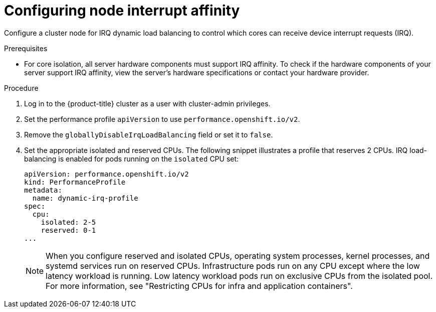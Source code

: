 // Module included in the following assemblies:
//
// * scalability_and_performance/low_latency_tuning/cnf-tuning-low-latency-nodes-with-perf-profile.adoc

:_mod-docs-content-type: PROCEDURE
[id="configuring_for_irq_dynamic_load_balancing_{context}"]
= Configuring node interrupt affinity

Configure a cluster node for IRQ dynamic load balancing to control which cores can receive device interrupt requests (IRQ).

.Prerequisites

* For core isolation, all server hardware components must support IRQ affinity. To check if the hardware components of your server support IRQ affinity, view the server's hardware specifications or contact your hardware provider.

.Procedure

. Log in to the {product-title} cluster as a user with cluster-admin privileges.
. Set the performance profile `apiVersion` to use `performance.openshift.io/v2`.
. Remove the `globallyDisableIrqLoadBalancing` field or set it to `false`.
. Set the appropriate isolated and reserved CPUs. The following snippet illustrates a profile that reserves 2 CPUs. IRQ load-balancing is enabled for pods running on the `isolated` CPU set:
+
[source,yaml]
----
apiVersion: performance.openshift.io/v2
kind: PerformanceProfile
metadata:
  name: dynamic-irq-profile
spec:
  cpu:
    isolated: 2-5
    reserved: 0-1
...
----
+
[NOTE]
====
When you configure reserved and isolated CPUs, operating system processes, kernel processes, and systemd services run on reserved CPUs.
Infrastructure pods run on any CPU except where the low latency workload is running.
Low latency workload pods run on exclusive CPUs from the isolated pool.
For more information, see "Restricting CPUs for infra and application containers".
====
